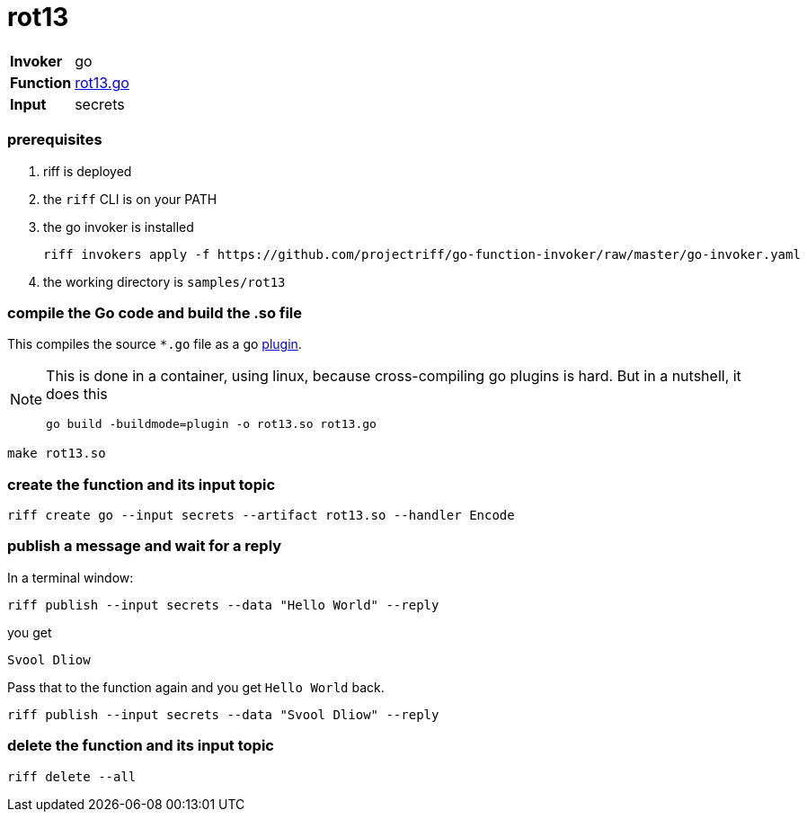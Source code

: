 = rot13

[horizontal]
*Invoker*:: go
*Function*:: link:rot13.go[rot13.go]
*Input*:: secrets

=== prerequisites

1. riff is deployed
2. the `riff` CLI is on your PATH
3. the go invoker is installed

    riff invokers apply -f https://github.com/projectriff/go-function-invoker/raw/master/go-invoker.yaml

4. the working directory is `samples/rot13`

=== compile the Go code and build the .so file
This compiles the source `*.go` file as a go https://golang.org/pkg/plugin/[plugin].

[NOTE]
====
This is done in a container, using linux, because cross-compiling go plugins is hard. But in a nutshell, it does this
[source, bash]
----
go build -buildmode=plugin -o rot13.so rot13.go
----
====

[source, bash]
----
make rot13.so
----

=== create the function and its input topic

[source, bash]
----
riff create go --input secrets --artifact rot13.so --handler Encode
----

=== publish a message and wait for a reply

In a terminal window:
[source, bash]
----
riff publish --input secrets --data "Hello World" --reply
----

you get
[source, bash]
----
Svool Dliow
----

Pass that to the function again and you get `Hello World` back.
[source, bash]
----
riff publish --input secrets --data "Svool Dliow" --reply
----


=== delete the function and its input topic

[source, bash]
----
riff delete --all
----
